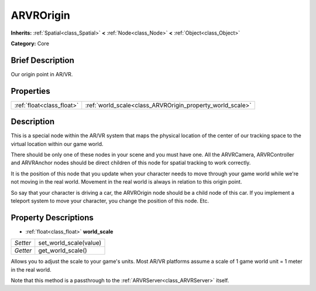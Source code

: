 .. Generated automatically by doc/tools/makerst.py in Godot's source tree.
.. DO NOT EDIT THIS FILE, but the ARVROrigin.xml source instead.
.. The source is found in doc/classes or modules/<name>/doc_classes.

.. _class_ARVROrigin:

ARVROrigin
==========

**Inherits:** :ref:`Spatial<class_Spatial>` **<** :ref:`Node<class_Node>` **<** :ref:`Object<class_Object>`

**Category:** Core

Brief Description
-----------------

Our origin point in AR/VR.

Properties
----------

+---------------------------+-----------------------------------------------------------+
| :ref:`float<class_float>` | :ref:`world_scale<class_ARVROrigin_property_world_scale>` |
+---------------------------+-----------------------------------------------------------+

Description
-----------

This is a special node within the AR/VR system that maps the physical location of the center of our tracking space to the virtual location within our game world.

There should be only one of these nodes in your scene and you must have one. All the ARVRCamera, ARVRController and ARVRAnchor nodes should be direct children of this node for spatial tracking to work correctly.

It is the position of this node that you update when your character needs to move through your game world while we're not moving in the real world. Movement in the real world is always in relation to this origin point.

So say that your character is driving a car, the ARVROrigin node should be a child node of this car. If you implement a teleport system to move your character, you change the position of this node. Etc.

Property Descriptions
---------------------

.. _class_ARVROrigin_property_world_scale:

- :ref:`float<class_float>` **world_scale**

+----------+------------------------+
| *Setter* | set_world_scale(value) |
+----------+------------------------+
| *Getter* | get_world_scale()      |
+----------+------------------------+

Allows you to adjust the scale to your game's units. Most AR/VR platforms assume a scale of 1 game world unit = 1 meter in the real world.

Note that this method is a passthrough to the :ref:`ARVRServer<class_ARVRServer>` itself.


